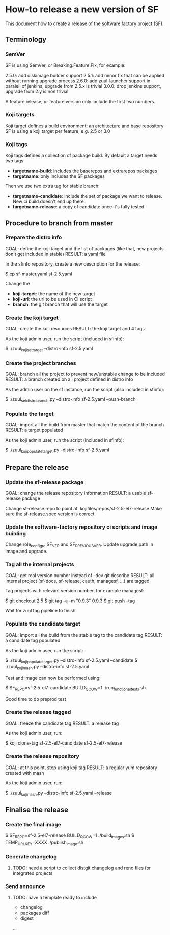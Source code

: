 * How-to release a new version of SF

This document how to create a release of the software factory project (SF).

** Terminology
*** SemVer

SF is using SemVer, or Breaking.Feature.Fix, for example:

2.5.0: add diskimage builder support
2.5.1: add minor fix that can be applied without running upgrade process
2.6.0: add zuul-launcher support in paralell of jenkins, upgrade from 2.5.x is trivial
3.0.0: drop jenkins support, upgrade from 2.y is non trivial

A feature release, or feature version only include the first two numbers.

*** Koji targets

Koji target defines a build environment: an architecture and base repository
SF is using a koji target per feature, e.g. 2.5 or 3.0

*** Koji tags

Koji tags defines a collection of package build. By default a target needs two tags:
  - *targetname-build*: includes the baserepos and extrarepos packages
  - *targetname*: only includes the SF packages

Then we use two extra tag for stable branch:

  - *targetname-candidate*: include the set of package we want to release. New ci build doesn't end up there.
  - *targetname-release*: a copy of candidate once it's fully tested

** Procedure to branch from master

*** Prepare the distro info

GOAL: define the koji target and the list of packages (like that, new projects don't get included in stable)
RESULT: a yaml file

In the sfinfo repository, create a new description for the release:

$ cp sf-master.yaml sf-2.5.yaml

Change the
 - *koji-target*: the name of the new target
 - *koji-url*: the url to be used in CI script
 - *branch*: the git branch that will use the target

*** Create the koji target

GOAL: create the koji resources
RESULT: the koji target and 4 tags

As the koji admin user, run the script (included in sfinfo):

$ ./zuul_koji_set_target --distro-info sf-2.5.yaml

*** Create the project branches

GOAL: branch all the project to prevent new/unstable change to be included
RESULT: a branch created on all project defined in distro info

As the admin user on the sf instance, run the script (also included in sfinfo):

$ ./zuul_set_distro_branch.py --distro-info sf-2.5.yaml --push-branch

*** Populate the target

GOAL: import all the build from master that match the content of the branch
RESULT: a target populated

As the koji admin user, run the script (included in sfinfo):

$ ./zuul_koji_populate_target.py --distro-info sf-2.5.yaml

** Prepare the release

*** Update the sf-release package

GOAL: change the release repository information
RESULT: a usable sf-release package

Change sf-release.repo to point at: kojifiles/repos/sf-2.5-el7-release
Make sure the sf-release.spec version is correct

*** Update the software-factory repository ci scripts and image building

Change role_configrc SF_VER and SF_PREVIOUS_VER.
Update upgrade path in image and upgrade.

*** Tag all the internal projects

GOAL: get real version number instead of -dev git describe
RESULT: all internal project (sf-docs, sf-release, cauth, managesf, ...) are tagged

Tag projects with relevant version number, for example managesf:

$ git checkout 2.5
$ git tag -a -m "0.9.3" 0.9.3
$ git push --tag

Wait for zuul tag pipeline to finish.

*** Populate the candidate target

GOAL: import all the build from the stable tag to the candidate tag
RESULT: a candidate tag populated

As the koji admin user, run the script:

$ ./zuul_koji_populate_target.py --distro-info sf-2.5.yaml --candidate
$ ./zuul_koji_mash.py --distro-info sf-2.5.yaml

Test and image can now be performed using:

$ SF_REPO=sf-2.5-el7-candidate BUILD_QCOW=1 ./run_functional_tests.sh

Good time to do preprod test

*** Create the release tagged

GOAL: freeze the candidate tag
RESULT: a release tag

As the koji admin user, run:

$ koji clone-tag sf-2.5-el7-candidate sf-2.5-el7-release

*** Create the release repository

GOAL: at this point, stop using koji tag
RESULT: a regular yum repository created with mash

As the koji admin user, run:

$ ./zuul_koji_mash.py --distro-info sf-2.5.yaml --release


** Finalise the release

*** Create the final image

$ SF_REPO=sf-2.5-el7-release BUILD_QCOW=1 ./build_images.sh
$ TEMP_URL_KEY=XXXX ./publish_image.sh
# Sign the digest
# Publish the signed digest
#

*** Generate changelog

**** TODO: need a script to collect distgit changelog and reno files for integrated projects

*** Send announce

**** TODO: have a template ready to include
 - changelog
 - packages diff
 - digest
 ...
